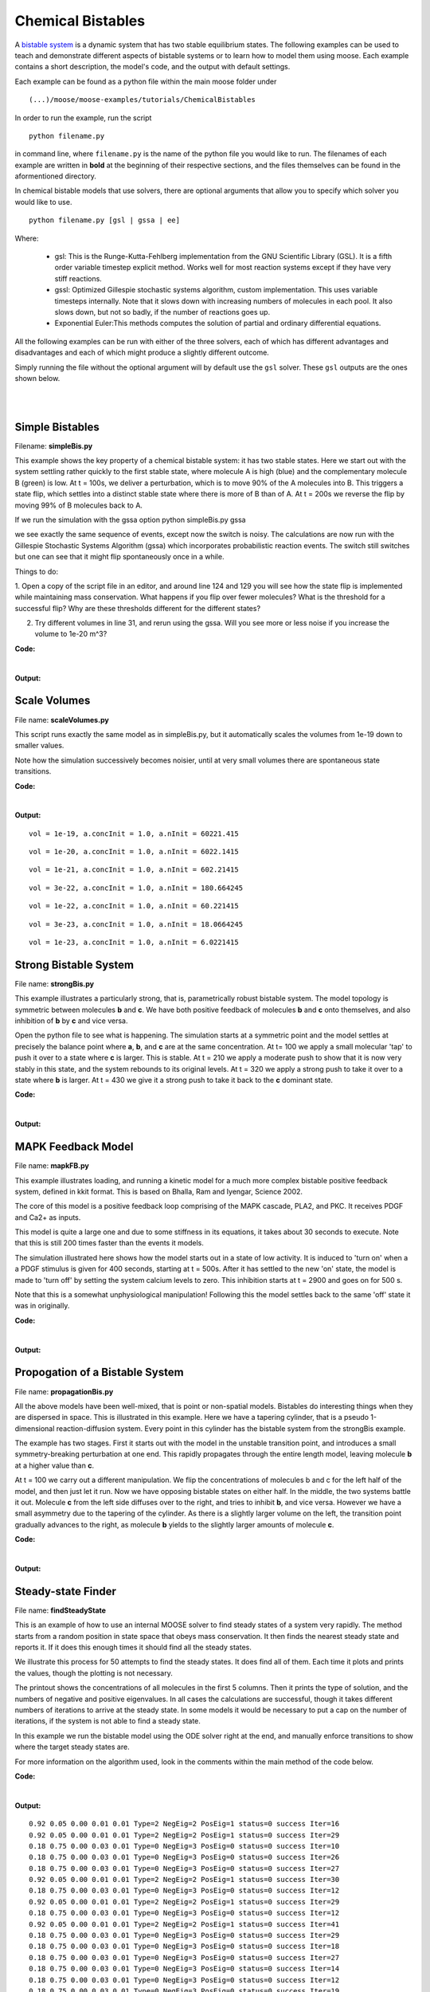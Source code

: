 ******************
Chemical Bistables
******************

A `bistable system <https://en.wikipedia.org/wiki/Bistability>`_ is a dynamic system that has two stable equilibrium states. The following examples can be used to teach and demonstrate different aspects of bistable systems or to learn how to model them using moose. Each example contains a short description, the model's code, and the output with default settings. 

Each example can be found as a python file within the main moose folder under 
::

    (...)/moose/moose-examples/tutorials/ChemicalBistables

In order to run the example, run the script
::

    python filename.py

in command line, where ``filename.py`` is the name of the python file you would like to run. The filenames of each example are written in **bold** at the beginning of their respective sections, and the files themselves can be found in the aformentioned directory.

In chemical bistable models that use solvers, there are optional arguments that allow you to specify which solver you would like to use.
:: 

    python filename.py [gsl | gssa | ee]

Where:

 - gsl: This is the Runge-Kutta-Fehlberg implementation from the GNU Scientific Library (GSL). It is a fifth order variable timestep explicit method. Works well for most reaction systems except if they have very stiff reactions.
 - gssl: Optimized Gillespie stochastic systems algorithm, custom implementation. This uses variable timesteps internally. Note that it slows down with increasing numbers of molecules in each pool. It also slows down, but not so badly, if the number of reactions goes up.
 - Exponential Euler:This methods computes the solution of partial and ordinary differential equations.

All the following examples can be run with either of the three solvers, each of which has different advantages and disadvantages and each of which might produce a slightly different outcome. 

Simply running the file without the optional argument will by default use the ``gsl`` solver. These ``gsl`` outputs are the ones shown below. 

|
|

Simple Bistables
================

Filename: **simpleBis.py**


This example shows the key property of a chemical bistable system: it
has two stable states. Here we start out with the system settling rather
quickly to the first stable state, where molecule A is high (blue) and
the complementary molecule B (green) is low. At t = 100s, we deliver a
perturbation, which is to move 90% of the A molecules into B. This
triggers a state flip, which settles into a distinct stable state where
there is more of B than of A. At t = 200s we reverse the flip by moving
99% of B molecules back to A.

If we run the simulation with the gssa option python simpleBis.py gssa

we see exactly the same sequence of events, except now the switch is
noisy. The calculations are now run with the Gillespie Stochastic
Systems Algorithm (gssa) which incorporates probabilistic reaction
events. The switch still switches but one can see that it might flip
spontaneously once in a while.

Things to do: 

1. Open a copy of the script file in an editor, and around
line 124 and 129 you will see how the state flip is implemented while
maintaining mass conservation. What happens if you flip over fewer
molecules? What is the threshold for a successful flip? Why are these
thresholds different for the different states?

2. Try different volumes in line 31, and rerun using the gssa. Will you
   see more or less noise if you increase the volume to 1e-20 m^3?

**Code:**

.. hidden-code-block:: python
    :linenos:
    :label: Show/Hide code

    #########################################################################
    ## This program is part of 'MOOSE', the
    ## Messaging Object Oriented Simulation Environment.
    ##           Copyright (C) 2013 Upinder S. Bhalla. and NCBS
    ## It is made available under the terms of the
    ## GNU Lesser General Public License version 2.1
    ## See the file COPYING.LIB for the full notice.
    #########################################################################
    
    # This example illustrates how to set up a kinetic solver and kinetic model
    # using the scripting interface. Normally this would be done using the
    # Shell::doLoadModel command, and normally would be coordinated by the
    # SimManager as the base of the entire model.
    # This example creates a bistable model having two enzymes and a reaction.
    # One of the enzymes is autocatalytic.
    # The model is set up to run using deterministic integration.
    # If you pass in the argument 'gssa' it will run with the stochastic
    # solver instead
    # You may also find it interesting to change the volume.
    
    import math
    import pylab
    import numpy
    import moose
    import sys
    
    def makeModel():
                    # create container for model
                    model = moose.Neutral( 'model' )
                    compartment = moose.CubeMesh( '/model/compartment' )
                    compartment.volume = 1e-21 # m^3
                    # the mesh is created automatically by the compartment
                    mesh = moose.element( '/model/compartment/mesh' ) 
    
                    # create molecules and reactions
                    a = moose.Pool( '/model/compartment/a' )
                    b = moose.Pool( '/model/compartment/b' )
                    c = moose.Pool( '/model/compartment/c' )
                    enz1 = moose.Enz( '/model/compartment/b/enz1' )
                    enz2 = moose.Enz( '/model/compartment/c/enz2' )
                    cplx1 = moose.Pool( '/model/compartment/b/enz1/cplx' )
                    cplx2 = moose.Pool( '/model/compartment/c/enz2/cplx' )
                    reac = moose.Reac( '/model/compartment/reac' )
    
                    # connect them up for reactions
                    moose.connect( enz1, 'sub', a, 'reac' )
                    moose.connect( enz1, 'prd', b, 'reac' )
                    moose.connect( enz1, 'enz', b, 'reac' )
                    moose.connect( enz1, 'cplx', cplx1, 'reac' )
    
                    moose.connect( enz2, 'sub', b, 'reac' )
                    moose.connect( enz2, 'prd', a, 'reac' )
                    moose.connect( enz2, 'enz', c, 'reac' )
                    moose.connect( enz2, 'cplx', cplx2, 'reac' )
    
                    moose.connect( reac, 'sub', a, 'reac' )
                    moose.connect( reac, 'prd', b, 'reac' )
    
                    # connect them up to the compartment for volumes
                    #for x in ( a, b, c, cplx1, cplx2 ):
                    #                        moose.connect( x, 'mesh', mesh, 'mesh' )
    
                    # Assign parameters
                    a.concInit = 1
                    b.concInit = 0
                    c.concInit = 0.01
                    enz1.kcat = 0.4
                    enz1.Km = 4
                    enz2.kcat = 0.6
                    enz2.Km = 0.01
                    reac.Kf = 0.001
                    reac.Kb = 0.01
    
                    # Create the output tables
                    graphs = moose.Neutral( '/model/graphs' )
                    outputA = moose.Table ( '/model/graphs/concA' )
                    outputB = moose.Table ( '/model/graphs/concB' )
    
                    # connect up the tables
                    moose.connect( outputA, 'requestOut', a, 'getConc' );
                    moose.connect( outputB, 'requestOut', b, 'getConc' );
    
                    # Schedule the whole lot
                    moose.setClock( 4, 0.01 ) # for the computational objects
                    moose.setClock( 8, 1.0 ) # for the plots
                    # The wildcard uses # for single level, and ## for recursive.
                    moose.useClock( 4, '/model/compartment/##', 'process' )
                    moose.useClock( 8, '/model/graphs/#', 'process' )
    
    def displayPlots():
                    for x in moose.wildcardFind( '/model/graphs/conc#' ):
                                    t = numpy.arange( 0, x.vector.size, 1 ) #sec
                                    pylab.plot( t, x.vector, label=x.name )
                    pylab.legend()
                    pylab.show()
    
    def main():
                    solver = "gsl"
                    makeModel()
                    if ( len ( sys.argv ) == 2 ):
                        solver = sys.argv[1]
                    stoich = moose.Stoich( '/model/compartment/stoich' )
                    stoich.compartment = moose.element( '/model/compartment' )
                    if ( solver == 'gssa' ):
                        gsolve = moose.Gsolve( '/model/compartment/ksolve' )
                        stoich.ksolve = gsolve
                    else:
                        ksolve = moose.Ksolve( '/model/compartment/ksolve' )
                        stoich.ksolve = ksolve
                    stoich.path = "/model/compartment/##"
                    #solver.method = "rk5"
                    #mesh = moose.element( "/model/compartment/mesh" )
                    #moose.connect( mesh, "remesh", solver, "remesh" )
                    moose.setClock( 5, 1.0 ) # clock for the solver
                    moose.useClock( 5, '/model/compartment/ksolve', 'process' )
    
                    moose.reinit()
                    moose.start( 100.0 ) # Run the model for 100 seconds.
    
                    a = moose.element( '/model/compartment/a' )
                    b = moose.element( '/model/compartment/b' )
    
                    # move most molecules over to b
                    b.conc = b.conc + a.conc * 0.9
                    a.conc = a.conc * 0.1
                    moose.start( 100.0 ) # Run the model for 100 seconds.
    
                    # move most molecules back to a
                    a.conc = a.conc + b.conc * 0.99
                    b.conc = b.conc * 0.01
                    moose.start( 100.0 ) # Run the model for 100 seconds.
    
                    # Iterate through all plots, dump their contents to data.plot.
                    displayPlots()
    
                    quit()
    
    # Run the 'main' if this script is executed standalone.
    if __name__ == '__main__':
            main()


|

**Output:**

.. image:: ../../../images/simpleB.png


Scale Volumes
=============

File name: **scaleVolumes.py**

This script runs exactly the same model as in simpleBis.py, but it
automatically scales the volumes from 1e-19 down to smaller values.

Note how the simulation successively becomes noisier, until at very
small volumes there are spontaneous state transitions.

**Code:**

.. hidden-code-block:: python
    :linenos:
    :label: Show/Hide code

    #########################################################################
    ## This program is part of 'MOOSE', the
    ## Messaging Object Oriented Simulation Environment.
    ##           Copyright (C) 2013 Upinder S. Bhalla. and NCBS
    ## It is made available under the terms of the
    ## GNU Lesser General Public License version 2.1
    ## See the file COPYING.LIB for the full notice.
    #########################################################################
    
    import math
    import pylab
    import numpy
    import moose
    
    def makeModel():
    		# create container for model
    		model = moose.Neutral( 'model' )
    		compartment = moose.CubeMesh( '/model/compartment' )
    		compartment.volume = 1e-20
    		# the mesh is created automatically by the compartment
    		mesh = moose.element( '/model/compartment/mesh' ) 
    
    		# create molecules and reactions
    		a = moose.Pool( '/model/compartment/a' )
    		b = moose.Pool( '/model/compartment/b' )
    		c = moose.Pool( '/model/compartment/c' )
    		enz1 = moose.Enz( '/model/compartment/b/enz1' )
    		enz2 = moose.Enz( '/model/compartment/c/enz2' )
    		cplx1 = moose.Pool( '/model/compartment/b/enz1/cplx' )
    		cplx2 = moose.Pool( '/model/compartment/c/enz2/cplx' )
    		reac = moose.Reac( '/model/compartment/reac' )
    
    		# connect them up for reactions
    		moose.connect( enz1, 'sub', a, 'reac' )
    		moose.connect( enz1, 'prd', b, 'reac' )
    		moose.connect( enz1, 'enz', b, 'reac' )
    		moose.connect( enz1, 'cplx', cplx1, 'reac' )
    
    		moose.connect( enz2, 'sub', b, 'reac' )
    		moose.connect( enz2, 'prd', a, 'reac' )
    		moose.connect( enz2, 'enz', c, 'reac' )
    		moose.connect( enz2, 'cplx', cplx2, 'reac' )
    
    		moose.connect( reac, 'sub', a, 'reac' )
    		moose.connect( reac, 'prd', b, 'reac' )
    
    		# connect them up to the compartment for volumes
    		#for x in ( a, b, c, cplx1, cplx2 ):
    		#			moose.connect( x, 'mesh', mesh, 'mesh' )
    
    		# Assign parameters
    		a.concInit = 1
    		b.concInit = 0
    		c.concInit = 0.01
    		enz1.kcat = 0.4
    		enz1.Km = 4
    		enz2.kcat = 0.6
    		enz2.Km = 0.01
    		reac.Kf = 0.001
    		reac.Kb = 0.01
    
    		# Create the output tables
    		graphs = moose.Neutral( '/model/graphs' )
    		outputA = moose.Table ( '/model/graphs/concA' )
    		outputB = moose.Table ( '/model/graphs/concB' )
    
    		# connect up the tables
    		moose.connect( outputA, 'requestOut', a, 'getConc' );
    		moose.connect( outputB, 'requestOut', b, 'getConc' );
    
    		# Schedule the whole lot
    		moose.setClock( 4, 0.01 ) # for the computational objects
    		moose.setClock( 8, 1.0 ) # for the plots
    		# The wildcard uses # for single level, and ## for recursive.
    		moose.useClock( 4, '/model/compartment/##', 'process' )
    		moose.useClock( 8, '/model/graphs/#', 'process' )
    
    def displayPlots():
    		for x in moose.wildcardFind( '/model/graphs/conc#' ):
    				t = numpy.arange( 0, x.vector.size, 1 ) #sec
    				pylab.plot( t, x.vector, label=x.name )
    
    def main():
    
        """
        This example illustrates how to run a model at different volumes.
        The key line is just to set the volume of the compartment::
    
            compt.volume = vol
    
        If everything
        else is set up correctly, then this change propagates through to all
        reactions molecules.
    
        For a deterministic reaction one would not see any change in output 
        concentrations.
        For a stochastic reaction illustrated here, one sees the level of 
        'noise' 
        changing, even though the concentrations are similar up to a point.
        This example creates a bistable model having two enzymes and a reaction.
        One of the enzymes is autocatalytic.
        This model is set up within the script rather than using an external 
        file.
        The model is set up to run using the GSSA (Gillespie Stocahstic systems
        algorithim) method in MOOSE.
    
        To run the example, run the script
    
            ``python scaleVolumes.py``
    
        and close the plots every cycle to see the outcome of stochastic
        calculations at ever smaller volumes, keeping concentrations the same.
        """
        makeModel()
        moose.seed( 11111 )
        gsolve = moose.Gsolve( '/model/compartment/gsolve' )
        stoich = moose.Stoich( '/model/compartment/stoich' )
        compt = moose.element( '/model/compartment' );
        stoich.compartment = compt
        stoich.ksolve = gsolve
        stoich.path = "/model/compartment/##"
        moose.setClock( 5, 1.0 ) # clock for the solver
        moose.useClock( 5, '/model/compartment/gsolve', 'process' )
        a = moose.element( '/model/compartment/a' )
    
        for vol in ( 1e-19, 1e-20, 1e-21, 3e-22, 1e-22, 3e-23, 1e-23 ):
            # Set the volume
            compt.volume = vol
            print('vol = {}, a.concInit = {}, a.nInit = {}'.format( vol, a.concInit, a.nInit))
            print('Close graph to go to next plot\n')
    
            moose.reinit()
            moose.start( 100.0 ) # Run the model for 100 seconds.
    
            a = moose.element( '/model/compartment/a' )
            b = moose.element( '/model/compartment/b' )
    
            # move most molecules over to b
            b.conc = b.conc + a.conc * 0.9
            a.conc = a.conc * 0.1
            moose.start( 100.0 ) # Run the model for 100 seconds.
    
            # move most molecules back to a
            a.conc = a.conc + b.conc * 0.99
            b.conc = b.conc * 0.01
            moose.start( 100.0 ) # Run the model for 100 seconds.
    
            # Iterate through all plots, dump their contents to data.plot.
            displayPlots()
            pylab.show()
    
        quit()
    
    # Run the 'main' if this script is executed standalone.
    if __name__ == '__main__':
    	main()
|
**Output:**

.. parsed-literal::

    vol = 1e-19, a.concInit = 1.0, a.nInit = 60221.415
    



.. image:: ../../../images/sV1.png


.. parsed-literal::

    vol = 1e-20, a.concInit = 1.0, a.nInit = 6022.1415
    



.. image:: ../../../images/sV2.png


.. parsed-literal::

    vol = 1e-21, a.concInit = 1.0, a.nInit = 602.21415
    



.. image:: ../../../images/sV3.png


.. parsed-literal::

    vol = 3e-22, a.concInit = 1.0, a.nInit = 180.664245
    



.. image:: ../../../images/sV4.png


.. parsed-literal::

    vol = 1e-22, a.concInit = 1.0, a.nInit = 60.221415
    



.. image:: ../../../images/sV5.png


.. parsed-literal::

    vol = 3e-23, a.concInit = 1.0, a.nInit = 18.0664245
    



.. image:: ../../../images/sV6.png


.. parsed-literal::

    vol = 1e-23, a.concInit = 1.0, a.nInit = 6.0221415
    



.. image:: ../../../images/sV7.png


Strong Bistable System
======================

File name: **strongBis.py**

This example illustrates a particularly strong, that is, parametrically
robust bistable system. The model topology is symmetric between
molecules **b** and **c**. We have both positive feedback of molecules
**b** and **c** onto themselves, and also inhibition of **b** by **c**
and vice versa.

.. image:: ../../../images/strongBis.png

Open the python file to see what is happening. The simulation starts at
a symmetric point and the model settles at precisely the balance point
where **a**, **b**, and **c** are at the same concentration. At t= 100
we apply a small molecular 'tap' to push it over to a state where **c**
is larger. This is stable. At t = 210 we apply a moderate push to show
that it is now very stably in this state, and the system rebounds to its
original levels. At t = 320 we apply a strong push to take it over to a
state where **b** is larger. At t = 430 we give it a strong push to take
it back to the **c** dominant state.

**Code:**

.. hidden-code-block:: python
    :linenos:
    :label: Show/Hide code

    #########################################################################
    ## This program is part of 'MOOSE', the
    ## Messaging Object Oriented Simulation Environment.
    ##           Copyright (C) 2014 Upinder S. Bhalla. and NCBS
    ## It is made available under the terms of the
    ## GNU Lesser General Public License version 2.1
    ## See the file COPYING.LIB for the full notice.
    #########################################################################
    
    import moose
    import matplotlib.pyplot as plt
    import matplotlib.image as mpimg
    import pylab
    import numpy
    import sys
    
    def main():
    
            solver = "gsl"  # Pick any of gsl, gssa, ee..
            #solver = "gssa"  # Pick any of gsl, gssa, ee..
            #moose.seed( 1234 ) # Needed if stochastic.
            mfile = '../../genesis/M1719.g'
            runtime = 100.0
            if ( len( sys.argv ) >= 2 ):
                    solver = sys.argv[1]
            modelId = moose.loadModel( mfile, 'model', solver )
            # Increase volume so that the stochastic solver gssa 
            # gives an interesting output
            compt = moose.element( '/model/kinetics' )
            compt.volume = 0.2e-19 
            r = moose.element( '/model/kinetics/equil' )
    
            moose.reinit()
            moose.start( runtime ) 
            r.Kf *= 1.1 # small tap to break symmetry
            moose.start( runtime/10 ) 
            r.Kf = r.Kb
            moose.start( runtime ) 
    
            r.Kb *= 2.0 # Moderate push does not tip it back.
            moose.start( runtime/10 ) 
            r.Kb = r.Kf
            moose.start( runtime ) 
    
            r.Kb *= 5.0 # Strong push does tip it over
            moose.start( runtime/10 ) 
            r.Kb = r.Kf
            moose.start( runtime ) 
            r.Kf *= 5.0 # Strong push tips it back.
            moose.start( runtime/10 ) 
            r.Kf = r.Kb
            moose.start( runtime ) 
    
    
            # Display all plots.
            img = mpimg.imread( 'strongBis.png' )
            fig = plt.figure( figsize=(12, 10 ) )
            png = fig.add_subplot( 211 )
            imgplot = plt.imshow( img )
            ax = fig.add_subplot( 212 )
            x = moose.wildcardFind( '/model/#graphs/conc#/#' )
            dt = moose.element( '/clock' ).tickDt[18]
            t = numpy.arange( 0, x[0].vector.size, 1 ) * dt
            ax.plot( t, x[0].vector, 'r-', label=x[0].name )
            ax.plot( t, x[1].vector, 'g-', label=x[1].name )
            ax.plot( t, x[2].vector, 'b-', label=x[2].name )
            plt.ylabel( 'Conc (mM)' )
            plt.xlabel( 'Time (seconds)' )
            pylab.legend()
            pylab.show()
    
    # Run the 'main' if this script is executed standalone.
    if __name__ == '__main__':
            main()
|
**Output:**

.. image:: ../../../images/strongB.png


MAPK Feedback Model
===================

File name: **mapkFB.py**

This example illustrates loading, and running a kinetic model for a much
more complex bistable positive feedback system, defined in kkit format.
This is based on Bhalla, Ram and Iyengar, Science 2002.

The core of this model is a positive feedback loop comprising of the
MAPK cascade, PLA2, and PKC. It receives PDGF and Ca2+ as inputs.

.. image:: ../../../images/mapkFB.png

This model is quite a large one and due to some stiffness in its
equations, it takes about 30 seconds to execute. Note that this is still
200 times faster than the events it models.

The simulation illustrated here shows how the model starts out in a
state of low activity. It is induced to 'turn on' when a a PDGF stimulus
is given for 400 seconds, starting at t = 500s. After it has settled to
the new 'on' state, the model is made to 'turn off' by setting the
system calcium levels to zero. This inhibition starts at t = 2900 and
goes on for 500 s.

Note that this is a somewhat unphysiological manipulation! Following
this the model settles back to the same 'off' state it was in
originally.

**Code:**

.. hidden-code-block:: python
    :linenos:
    :label: Show/Hide code

    #########################################################################
    ## This program is part of 'MOOSE', the
    ## Messaging Object Oriented Simulation Environment.
    ##           Copyright (C) 2014 Upinder S. Bhalla. and NCBS
    ## It is made available under the terms of the
    ## GNU Lesser General Public License version 2.1
    ## See the file COPYING.LIB for the full notice.
    #########################################################################
    
    import moose
    import matplotlib.pyplot as plt
    import matplotlib.image as mpimg
    import pylab
    import numpy
    import sys
    import os
    
    scriptDir = os.path.dirname( os.path.realpath( __file__ ) )
    
    def main():
        """
    This example illustrates loading, and running a kinetic model
    for a bistable positive feedback system, defined in kkit format.
    This is based on Bhalla, Ram and Iyengar, Science 2002.
    
    The core of this model is a positive feedback loop comprising of
    the MAPK cascade, PLA2, and PKC. It receives PDGF and Ca2+ as
    inputs.
    
    This model is quite a large one and due to some stiffness in its
    equations, it runs somewhat slowly.
    
    The simulation illustrated here shows how the model starts out in
    a state of low activity. It is induced to 'turn on' when a
    a PDGF stimulus is given for 400 seconds.
    After it has settled to the new 'on' state, model is made to
    'turn off'
    by setting the system calcium levels to zero for a while. This
    is a somewhat unphysiological manipulation!
    
        """
    
        solver = "gsl"  # Pick any of gsl, gssa, ee..
        #solver = "gssa"  # Pick any of gsl, gssa, ee..
        mfile = os.path.join( scriptDir, '..', '..', 'genesis' , 'acc35.g' )
        runtime = 2000.0
        if ( len( sys.argv ) == 2 ):
            solver = sys.argv[1]
        modelId = moose.loadModel( mfile, 'model', solver )
        # Increase volume so that the stochastic solver gssa
        # gives an interesting output
        compt = moose.element( '/model/kinetics' )
        compt.volume = 5e-19
    
        moose.reinit()
        moose.start( 500 )
        moose.element( '/model/kinetics/PDGFR/PDGF' ).concInit = 0.0001
        moose.start( 400 )
        moose.element( '/model/kinetics/PDGFR/PDGF' ).concInit = 0.0
        moose.start( 2000 )
        moose.element( '/model/kinetics/Ca' ).concInit = 0.0
        moose.start( 500 )
        moose.element( '/model/kinetics/Ca' ).concInit = 0.00008
        moose.start( 2000 )
    
        # Display all plots.
        img = mpimg.imread( 'mapkFB.png' )
        fig = plt.figure( figsize=(12, 10 ) )
        png = fig.add_subplot( 211 )
        imgplot = plt.imshow( img )
        ax = fig.add_subplot( 212 )
        x = moose.wildcardFind( '/model/#graphs/conc#/#' )
        t = numpy.arange( 0, x[0].vector.size, 1 ) * x[0].dt
        ax.plot( t, x[0].vector, 'b-', label=x[0].name )
        ax.plot( t, x[1].vector, 'c-', label=x[1].name )
        ax.plot( t, x[2].vector, 'r-', label=x[2].name )
        ax.plot( t, x[3].vector, 'm-', label=x[3].name )
        plt.ylabel( 'Conc (mM)' )
        plt.xlabel( 'Time (seconds)' )
        pylab.legend()
        pylab.show()
    
    # Run the 'main' if this script is executed standalone.
    if __name__ == '__main__':
            main()
|

**Output:**

.. image:: ../../../images/mapkFB2.png


Propogation of a Bistable System
================================

File name: **propagationBis.py**

All the above models have been well-mixed, that is point or non-spatial
models. Bistables do interesting things when they are dispersed in
space. This is illustrated in this example. Here we have a tapering
cylinder, that is a pseudo 1-dimensional reaction-diffusion system.
Every point in this cylinder has the bistable system from the strongBis
example.

.. image:: ../../../images/propBis.png

The example has two stages. First it starts out with the model in the
unstable transition point, and introduces a small symmetry-breaking
perturbation at one end. This rapidly propagates through the entire
length model, leaving molecule **b** at a higher value than **c**.

At t = 100 we carry out a different manipulation. We flip the
concentrations of molecules b and c for the left half of the model, and
then just let it run. Now we have opposing bistable states on either
half. In the middle, the two systems battle it out. Molecule **c** from
the left side diffuses over to the right, and tries to inhibit **b**,
and vice versa. However we have a small asymmetry due to the tapering of
the cylinder. As there is a slightly larger volume on the left, the
transition point gradually advances to the right, as molecule **b**
yields to the slightly larger amounts of molecule **c**.

**Code:**

.. hidden-code-block:: python
    :linenos:
    :label: Show/Hide code

    #########################################################################
    ## This program is part of 'MOOSE', the
    ## Messaging Object Oriented Simulation Environment.
    ##           Copyright (C) 2014 Upinder S. Bhalla. and NCBS
    ## It is made available under the terms of the
    ## GNU Lesser General Public License version 2.1
    ## See the file COPYING.LIB for the full notice.
    #########################################################################
    
    """
    This example illustrates propagation of state flips in a 
    linear 1-dimensional reaction-diffusion system. It uses a 
    bistable system loaded in from a kkit definition file, and
    places this in a tapering cylinder for pseudo 1-dimentionsional 
    diffusion.
    
    This example illustrates a number of features of reaction-diffusion
    calculations. 
    
    First, it shows how to set up such systems. Key steps are to create
    the compartment and define its voxelization, then create the Ksolve, 
    Dsolve, and Stoich. Then we assign stoich.compartment, ksolve and
    dsolve in that order. Finally we assign the path of the Stoich.
    
    For running the model, we start by introducing
    a small symmetry-breaking increment of concInit
    of the molecule **b** in the last compartment on the cylinder. The model
    starts out with molecules at equal concentrations, so that the system would
    settle to the unstable fixed point. This symmetry breaking leads
    to the last compartment moving towards the state with an 
    increased concentration of **b**,
    and this effect propagates to all other compartments.
    
    Once the model has settled to the state where **b** is high throughout, 
    we simply exchange the concentrations of **b** with **c** in the left
    half of the cylinder. This introduces a brief transient at the junction,
    which soon settles to a smooth crossover.
    
    Finally, as we run the simulation, the tapering geometry comes into play.
    Since the left hand side has a larger diameter than the right, the
    state on the left gradually wins over and the transition point slowly
    moves to the right.
    
    """
    
    import math
    import numpy
    import matplotlib.pyplot as plt
    import matplotlib.image as mpimg
    import moose
    import sys
    
    def makeModel():
                    # create container for model
                    r0 = 1e-6        # m
                    r1 = 0.5e-6        # m. Note taper.
                    num = 200
                    diffLength = 1e-6 # m
                    comptLength = num * diffLength        # m
                    diffConst = 20e-12 # m^2/sec
                    concA = 1 # millimolar
                    diffDt = 0.02  # for the diffusion
                    chemDt = 0.2   # for the reaction
                    mfile = '../../genesis/M1719.g'
    
                    model = moose.Neutral( 'model' )
                    compartment = moose.CylMesh( '/model/kinetics' )
    
                    # load in model
                    modelId = moose.loadModel( mfile, '/model', 'ee' )
                    a = moose.element( '/model/kinetics/a' )
                    b = moose.element( '/model/kinetics/b' )
                    c = moose.element( '/model/kinetics/c' )
    
                    ac = a.concInit
                    bc = b.concInit
                    cc = c.concInit
    
                    compartment.r0 = r0
                    compartment.r1 = r1
                    compartment.x0 = 0
                    compartment.x1 = comptLength
                    compartment.diffLength = diffLength
                    assert( compartment.numDiffCompts == num )
    
                    # Assign parameters
                    for x in moose.wildcardFind( '/model/kinetics/##[ISA=PoolBase]' ):
                        #print 'pools: ', x, x.name
                        x.diffConst = diffConst
    
                    # Make solvers
                    ksolve = moose.Ksolve( '/model/kinetics/ksolve' )
                    dsolve = moose.Dsolve( '/model/dsolve' )
                    # Set up clocks.
                    moose.setClock( 10, diffDt )
                    for i in range( 11, 17 ):
                        moose.setClock( i, chemDt )
    
                    stoich = moose.Stoich( '/model/kinetics/stoich' )
                    stoich.compartment = compartment
                    stoich.ksolve = ksolve
                    stoich.dsolve = dsolve
                    stoich.path = "/model/kinetics/##"
                    print(('dsolve.numPools, num = ', dsolve.numPools, num))
                    b.vec[num-1].concInit *= 1.01 # Break symmetry.
    
    def main():
                    runtime = 100
                    displayInterval = 2
                    makeModel()
                    dsolve = moose.element( '/model/dsolve' )
                    moose.reinit()
                    #moose.start( runtime ) # Run the model for 10 seconds.
    
                    a = moose.element( '/model/kinetics/a' )
                    b = moose.element( '/model/kinetics/b' )
                    c = moose.element( '/model/kinetics/c' )
    
                    img = mpimg.imread( 'propBis.png' )
                    #imgplot = plt.imshow( img )
                    #plt.show()
    
                    plt.ion()
                    fig = plt.figure( figsize=(12,10) )
                    png = fig.add_subplot(211)
                    imgplot = plt.imshow( img )
                    ax = fig.add_subplot(212)
                    ax.set_ylim( 0, 0.001 )
                    plt.ylabel( 'Conc (mM)' )
                    plt.xlabel( 'Position along cylinder (microns)' )
                    pos = numpy.arange( 0, a.vec.conc.size, 1 )
                    line1, = ax.plot( pos, a.vec.conc, 'r-', label='a' )
                    line2, = ax.plot( pos, b.vec.conc, 'g-',  label='b' )
                    line3, = ax.plot( pos, c.vec.conc, 'b-', label='c' )
                    timeLabel = plt.text(60, 0.0009, 'time = 0')
                    plt.legend()
                    fig.canvas.draw()
    
                    for t in range( displayInterval, runtime, displayInterval ):
                        moose.start( displayInterval )
                        line1.set_ydata( a.vec.conc )
                        line2.set_ydata( b.vec.conc )
                        line3.set_ydata( c.vec.conc )
                        timeLabel.set_text( "time = %d" % t )
                        fig.canvas.draw()
    
                    print('Swapping concs of b and c in half the cylinder')
                    for i in range( b.numData/2 ):
                        temp = b.vec[i].conc
                        b.vec[i].conc = c.vec[i].conc
                        c.vec[i].conc = temp
    
                    newruntime = 200
                    for t in range( displayInterval, newruntime, displayInterval ):
                        moose.start( displayInterval )
                        line1.set_ydata( a.vec.conc )
                        line2.set_ydata( b.vec.conc )
                        line3.set_ydata( c.vec.conc )
                        timeLabel.set_text( "time = %d" % (t + runtime) )
                        fig.canvas.draw()
    
                    print( "Hit 'enter' to exit" )
                    sys.stdin.read(1)
    
    
    
    # Run the 'main' if this script is executed standalone.
    if __name__ == '__main__':
            main()

|

**Output:**

.. image:: ../../../images/propBis.gif


Steady-state Finder
===================

File name: **findSteadyState**

This is an example of how to use an internal MOOSE solver to find steady
states of a system very rapidly. The method starts from a random
position in state space that obeys mass conservation. It then finds the
nearest steady state and reports it. If it does this enough times it
should find all the steady states.

We illustrate this process for 50 attempts to find the steady states. It
does find all of them. Each time it plots and prints the values, though
the plotting is not necessary.

The printout shows the concentrations of all molecules in the first 5
columns. Then it prints the type of solution, and the numbers of
negative and positive eigenvalues. In all cases the calculations are
successful, though it takes different numbers of iterations to arrive at
the steady state. In some models it would be necessary to put a cap on
the number of iterations, if the system is not able to find a steady
state.

In this example we run the bistable model using the ODE solver right at
the end, and manually enforce transitions to show where the target
steady states are.

For more information on the algorithm used, look in the comments within
the main method of the code below.

**Code:**

.. hidden-code-block:: python
    :linenos:
    :label: Show/Hide code

    #########################################################################
    ## This program is part of 'MOOSE', the
    ## Messaging Object Oriented Simulation Environment.
    ##           Copyright (C) 2013 Upinder S. Bhalla. and NCBS
    ## It is made available under the terms of the
    ## GNU Lesser General Public License version 2.1
    ## See the file COPYING.LIB for the full notice.
    #########################################################################
    
    from __future__ import print_function
    
    import math
    import pylab
    import numpy
    import moose
    
    def main():
        """
        This example sets up the kinetic solver and steady-state finder, on
        a bistable model of a chemical system. The model is set up within the
        script.
        The algorithm calls the steady-state finder 50 times with different
        (randomized) initial conditions, as follows:
    
        * Set up the random initial condition that fits the conservation laws
        * Run for 2 seconds. This should not be mathematically necessary, but
          for obscure numerical reasons it makes it much more likely that the
          steady state solver will succeed in finding a state.
        * Find the fixed point
        * Print out the fixed point vector and various diagnostics.
        * Run for 10 seconds. This is completely unnecessary, and is done here
          just so that the resultant graph will show what kind of state has
          been  found.
    
        After it does all this, the program runs for 100 more seconds on the
        last found fixed point (which turns out to be a saddle node), then
        is hard-switched in the script to the first attractor basin from which
        it runs for another 100 seconds till it settles there, and then
        is hard-switched yet again to the second attractor and runs for 400
        seconds.
    
        Looking at the output you will see many features of note:
    
        * the first attractor (stable point) and the saddle point (unstable
          fixed point) are both found quite often. But the second
          attractor is found just once.
          It has a very small basin of attraction.
        * The values found for each of the fixed points match well with the
          values found by running the system to steady-state at the end.
        * There are a large number of failures to find a fixed point. These are
          found and reported in the diagnostics. They show up on the plot
          as cases where the 10-second runs are not flat.
    
        If you wanted to find fixed points in a production model, you would
        not need to do the 10-second runs, and you would need to eliminate the
        cases where the state-finder failed. Then you could identify the good
        points and keep track of how many of each were found.
    
        There is no way to guarantee that all fixed points have been found
        using this algorithm! If there are points in an obscure corner of state
        space (as for the singleton second attractor convergence in this
        example) you may have to iterate very many times to find them.
    
        You may wish to sample concentration space logarithmically rather than
        linearly.
        """
        compartment = makeModel()
        ksolve = moose.Ksolve( '/model/compartment/ksolve' )
        stoich = moose.Stoich( '/model/compartment/stoich' )
        stoich.compartment = compartment
        stoich.ksolve = ksolve
        stoich.path = "/model/compartment/##"
        state = moose.SteadyState( '/model/compartment/state' )
    
        moose.reinit()
        state.stoich = stoich
        state.showMatrices()
        state.convergenceCriterion = 1e-6
        moose.seed( 111 ) # Used when generating the samples in state space
    
        for i in range( 0, 50 ):
            getState( ksolve, state )
    
        # Now display the states of the system at more length to compare.
        moose.start( 100.0 ) # Run the model for 100 seconds.
    
        a = moose.element( '/model/compartment/a' )
        b = moose.element( '/model/compartment/b' )
    
        # move most molecules over to b
        b.conc = b.conc + a.conc * 0.9
        a.conc = a.conc * 0.1
        moose.start( 100.0 ) # Run the model for 100 seconds.
    
        # move most molecules back to a
        a.conc = a.conc + b.conc * 0.99
        b.conc = b.conc * 0.01
        moose.start( 400.0 ) # Run the model for 200 seconds.
    
        # Iterate through all plots, dump their contents to data.plot.
        displayPlots()
    
        quit()
    
    def makeModel():
        """ This function creates a bistable reaction system using explicit
        MOOSE calls rather than load from a file
        """
        # create container for model
        model = moose.Neutral( 'model' )
        compartment = moose.CubeMesh( '/model/compartment' )
        compartment.volume = 1e-15
        # the mesh is created automatically by the compartment
        mesh = moose.element( '/model/compartment/mesh' )
    
        # create molecules and reactions
        a = moose.Pool( '/model/compartment/a' )
        b = moose.Pool( '/model/compartment/b' )
        c = moose.Pool( '/model/compartment/c' )
        enz1 = moose.Enz( '/model/compartment/b/enz1' )
        enz2 = moose.Enz( '/model/compartment/c/enz2' )
        cplx1 = moose.Pool( '/model/compartment/b/enz1/cplx' )
        cplx2 = moose.Pool( '/model/compartment/c/enz2/cplx' )
        reac = moose.Reac( '/model/compartment/reac' )
    
        # connect them up for reactions
        moose.connect( enz1, 'sub', a, 'reac' )
        moose.connect( enz1, 'prd', b, 'reac' )
        moose.connect( enz1, 'enz', b, 'reac' )
        moose.connect( enz1, 'cplx', cplx1, 'reac' )
    
        moose.connect( enz2, 'sub', b, 'reac' )
        moose.connect( enz2, 'prd', a, 'reac' )
        moose.connect( enz2, 'enz', c, 'reac' )
        moose.connect( enz2, 'cplx', cplx2, 'reac' )
    
        moose.connect( reac, 'sub', a, 'reac' )
        moose.connect( reac, 'prd', b, 'reac' )
    
        # Assign parameters
        a.concInit = 1
        b.concInit = 0
        c.concInit = 0.01
        enz1.kcat = 0.4
        enz1.Km = 4
        enz2.kcat = 0.6
        enz2.Km = 0.01
        reac.Kf = 0.001
        reac.Kb = 0.01
    
        # Create the output tables
        graphs = moose.Neutral( '/model/graphs' )
        outputA = moose.Table2 ( '/model/graphs/concA' )
        outputB = moose.Table2 ( '/model/graphs/concB' )
        outputC = moose.Table2 ( '/model/graphs/concC' )
        outputCplx1 = moose.Table2 ( '/model/graphs/concCplx1' )
        outputCplx2 = moose.Table2 ( '/model/graphs/concCplx2' )
    
        # connect up the tables
        moose.connect( outputA, 'requestOut', a, 'getConc' );
        moose.connect( outputB, 'requestOut', b, 'getConc' );
        moose.connect( outputC, 'requestOut', c, 'getConc' );
        moose.connect( outputCplx1, 'requestOut', cplx1, 'getConc' );
        moose.connect( outputCplx2, 'requestOut', cplx2, 'getConc' );
    
        return compartment
    
    def displayPlots():
        for x in moose.wildcardFind( '/model/graphs/conc#' ):
                t = numpy.arange( 0, x.vector.size, 1 ) #sec
                pylab.plot( t, x.vector, label=x.name )
        pylab.legend()
        pylab.show()
    
    def getState( ksolve, state ):
        """ This function finds a steady state starting from a random
        initial condition that is consistent with the stoichiometry rules
        and the original model concentrations.
        """
        scale = 1.0 / ( 1e-15 * 6.022e23 )
        state.randomInit() # Randomize init conditions, subject to stoichiometry
        moose.start( 2.0 ) # Run the model for 2 seconds.
        state.settle() # This function finds the steady states.
        for x in ksolve.nVec[0]:
            print( "{:.2f}".format( x * scale ), end=' ')
    
        print( "Type={} NegEig={} PosEig={} status={} {} Iter={:2d}".format( state.stateType, state.nNegEigenvalues, state.nPosEigenvalues, state.solutionStatus, state.status, state.nIter))
        moose.start( 10.0 ) # Run model for 10 seconds, just for display
    
    
    # Run the 'main' if this script is executed standalone.
    if __name__ == '__main__':
        main()

|

**Output:**

.. parsed-literal::

    0.92 0.05 0.00 0.01 0.01 Type=2 NegEig=2 PosEig=1 status=0 success Iter=16
    0.92 0.05 0.00 0.01 0.01 Type=2 NegEig=2 PosEig=1 status=0 success Iter=29
    0.18 0.75 0.00 0.03 0.01 Type=0 NegEig=3 PosEig=0 status=0 success Iter=10
    0.18 0.75 0.00 0.03 0.01 Type=0 NegEig=3 PosEig=0 status=0 success Iter=26
    0.18 0.75 0.00 0.03 0.01 Type=0 NegEig=3 PosEig=0 status=0 success Iter=27
    0.92 0.05 0.00 0.01 0.01 Type=2 NegEig=2 PosEig=1 status=0 success Iter=30
    0.18 0.75 0.00 0.03 0.01 Type=0 NegEig=3 PosEig=0 status=0 success Iter=12
    0.92 0.05 0.00 0.01 0.01 Type=2 NegEig=2 PosEig=1 status=0 success Iter=29
    0.18 0.75 0.00 0.03 0.01 Type=0 NegEig=3 PosEig=0 status=0 success Iter=12
    0.92 0.05 0.00 0.01 0.01 Type=2 NegEig=2 PosEig=1 status=0 success Iter=41
    0.18 0.75 0.00 0.03 0.01 Type=0 NegEig=3 PosEig=0 status=0 success Iter=29
    0.18 0.75 0.00 0.03 0.01 Type=0 NegEig=3 PosEig=0 status=0 success Iter=18
    0.18 0.75 0.00 0.03 0.01 Type=0 NegEig=3 PosEig=0 status=0 success Iter=27
    0.18 0.75 0.00 0.03 0.01 Type=0 NegEig=3 PosEig=0 status=0 success Iter=14
    0.18 0.75 0.00 0.03 0.01 Type=0 NegEig=3 PosEig=0 status=0 success Iter=12
    0.18 0.75 0.00 0.03 0.01 Type=0 NegEig=3 PosEig=0 status=0 success Iter=19
    0.18 0.75 0.00 0.03 0.01 Type=0 NegEig=3 PosEig=0 status=0 success Iter= 6
    0.18 0.75 0.00 0.03 0.01 Type=0 NegEig=3 PosEig=0 status=0 success Iter=14
    0.18 0.75 0.00 0.03 0.01 Type=0 NegEig=3 PosEig=0 status=0 success Iter=23
    0.18 0.75 0.00 0.03 0.01 Type=0 NegEig=3 PosEig=0 status=0 success Iter=25
    0.18 0.75 0.00 0.03 0.01 Type=0 NegEig=3 PosEig=0 status=0 success Iter=16
    0.18 0.75 0.00 0.03 0.01 Type=0 NegEig=3 PosEig=0 status=0 success Iter= 5
    0.92 0.05 0.00 0.01 0.01 Type=2 NegEig=2 PosEig=1 status=0 success Iter=43
    0.92 0.05 0.00 0.01 0.01 Type=2 NegEig=2 PosEig=1 status=0 success Iter= 9
    0.92 0.05 0.00 0.01 0.01 Type=2 NegEig=2 PosEig=1 status=0 success Iter=43
    0.92 0.05 0.00 0.01 0.01 Type=2 NegEig=2 PosEig=1 status=0 success Iter=29
    0.18 0.75 0.00 0.03 0.01 Type=0 NegEig=3 PosEig=0 status=0 success Iter=27
    0.18 0.75 0.00 0.03 0.01 Type=0 NegEig=3 PosEig=0 status=0 success Iter= 9
    0.18 0.75 0.00 0.03 0.01 Type=0 NegEig=3 PosEig=0 status=0 success Iter=12
    0.92 0.05 0.00 0.01 0.01 Type=2 NegEig=2 PosEig=1 status=0 success Iter=24
    0.92 0.05 0.00 0.01 0.01 Type=2 NegEig=2 PosEig=1 status=0 success Iter=26
    0.18 0.75 0.00 0.03 0.01 Type=0 NegEig=3 PosEig=0 status=0 success Iter=14
    0.92 0.05 0.00 0.01 0.01 Type=2 NegEig=2 PosEig=1 status=0 success Iter=14
    0.18 0.75 0.00 0.03 0.01 Type=0 NegEig=3 PosEig=0 status=0 success Iter=10
    0.18 0.75 0.00 0.03 0.01 Type=0 NegEig=3 PosEig=0 status=0 success Iter=13
    0.18 0.75 0.00 0.03 0.01 Type=0 NegEig=3 PosEig=0 status=0 success Iter=26
    0.18 0.75 0.00 0.03 0.01 Type=0 NegEig=3 PosEig=0 status=0 success Iter=21
    0.18 0.75 0.00 0.03 0.01 Type=0 NegEig=3 PosEig=0 status=0 success Iter=26
    0.18 0.75 0.00 0.03 0.01 Type=0 NegEig=3 PosEig=0 status=0 success Iter=24
    0.18 0.75 0.00 0.03 0.01 Type=0 NegEig=3 PosEig=0 status=0 success Iter=24
    0.92 0.05 0.00 0.01 0.01 Type=2 NegEig=2 PosEig=1 status=0 success Iter=18
    0.18 0.75 0.00 0.03 0.01 Type=0 NegEig=3 PosEig=0 status=0 success Iter=26
    0.18 0.75 0.00 0.03 0.01 Type=5 NegEig=4 PosEig=0 status=0 success Iter=13
    0.18 0.75 0.00 0.03 0.01 Type=0 NegEig=3 PosEig=0 status=0 success Iter=23
    0.92 0.05 0.00 0.01 0.01 Type=2 NegEig=2 PosEig=1 status=0 success Iter=24
    0.18 0.75 0.00 0.03 0.01 Type=0 NegEig=3 PosEig=0 status=0 success Iter= 8
    0.18 0.75 0.00 0.03 0.01 Type=0 NegEig=3 PosEig=0 status=0 success Iter=18
    0.18 0.75 0.00 0.03 0.01 Type=0 NegEig=3 PosEig=1 status=0 success Iter=21
    0.99 0.00 0.01 0.00 0.00 Type=0 NegEig=3 PosEig=0 status=0 success Iter=15
    0.92 0.05 0.00 0.01 0.01 Type=2 NegEig=2 PosEig=1 status=0 success Iter=29

.. image:: ../../../images/findS.png

Dose Response (Under construction)
==================================

File name: **doseResponse.py**

This example generates a doseResponse plot for a bistable system,
against a control parameter (dose) that takes the system in and out
again from the bistable regime. Like the previous example, it uses the
steady-state solver to find the stable points for each value of the
control parameter. Unfortunately it doesn't work right now. Seems like
the kcat scaling isn't being registered.

**Code:**

.. hidden-code-block:: python
    :linenos:
    :label: Show/Hide code

    ## Makes and plots the dose response curve for bistable models
    ## Author: Sahil Moza
    ## June 26, 2014
    
    import moose
    import pylab
    import numpy as np
    from matplotlib import pyplot as plt
    
    def setupSteadyState(simdt,plotDt):
    
        ksolve = moose.Ksolve( '/model/kinetics/ksolve' )
        stoich = moose.Stoich( '/model/kinetics/stoich' )
        stoich.compartment = moose.element('/model/kinetics')
    
        stoich.ksolve = ksolve
        #ksolve.stoich = stoich
        stoich.path = "/model/kinetics/##"
        state = moose.SteadyState( '/model/kinetics/state' )
       
        #### Set clocks here
        #moose.useClock(4, "/model/kinetics/##[]", "process")
        #moose.setClock(4, float(simdt))
        #moose.setClock(5, float(simdt))
        #moose.useClock(5, '/model/kinetics/ksolve', 'process' )
        #moose.useClock(8, '/model/graphs/#', 'process' )
        #moose.setClock(8, float(plotDt))
     
        moose.reinit()
    
        state.stoich = stoich
        state.showMatrices()
        state.convergenceCriterion = 1e-8
        
        return ksolve, state
    
    def parseModelName(fileName):
        pos1=fileName.rfind('/')
        pos2=fileName.rfind('.')
        directory=fileName[:pos1]
        prefix=fileName[pos1+1:pos2]
        suffix=fileName[pos2+1:len(fileName)]
        return directory, prefix, suffix
    
    # Solve for the steady state
    def getState( ksolve, state, vol):
          scale = 1.0 / ( vol * 6.022e23 )
          moose.reinit
          state.randomInit() # Removing random initial condition to systematically make Dose reponse curves.
          moose.start( 2.0 ) # Run the model for 2 seconds.
          state.settle()
          
          vector = []
          a = moose.element( '/model/kinetics/a' ).conc
          for x in ksolve.nVec[0]:
              vector.append( x * scale)
          moose.start( 10.0 ) # Run model for 10 seconds, just for display
          failedSteadyState = any([np.isnan(x) for x in vector])
          
          if not (failedSteadyState):
               return state.stateType, state.solutionStatus, a, vector
    
    
    def main():
        # Setup parameters for simulation and plotting
        simdt= 1e-2
        plotDt= 1
    
        # Factors to change in the dose concentration in log scale
        factorExponent = 10  ## Base: ten raised to some power.
        factorBegin = -20
        factorEnd = 21
        factorStepsize = 1
        factorScale = 10.0 ## To scale up or down the factors
    
        # Load Model and set up the steady state solver.
        # model = sys.argv[1] # To load model from a file.
        model = './19085.cspace'
        modelPath, modelName, modelType = parseModelName(model)
        outputDir = modelPath
        
        modelId = moose.loadModel(model, 'model', 'ee')
        dosePath = '/model/kinetics/b/DabX' # The dose entity
    
        ksolve, state = setupSteadyState( simdt, plotDt)
        vol = moose.element( '/model/kinetics' ).volume
        iterInit = 100
        solutionVector = []
        factorArr = []
        
        enz = moose.element(dosePath)
        init = enz.kcat # Dose parameter
        
        # Change Dose here to .
        for factor in range(factorBegin, factorEnd, factorStepsize ):
            scale = factorExponent ** (factor/factorScale) 
            enz.kcat = init * scale     
            print( "scale={:.3f}\tkcat={:.3f}".format( scale, enz.kcat) )
            for num in range(iterInit):
                stateType, solStatus, a, vector = getState( ksolve, state, vol)
                if solStatus == 0:
                    #solutionVector.append(vector[0]/sum(vector))
                    solutionVector.append(a)
                    factorArr.append(scale)   
                    
        joint = np.array([factorArr, solutionVector])
        joint = joint[:,joint[1,:].argsort()]
        
        # Plot dose response. 
        fig0 = plt.figure()
        pylab.semilogx(joint[0,:],joint[1,:],marker="o",label = 'concA')
        pylab.xlabel('Dose')
        pylab.ylabel('Response')
        pylab.suptitle('Dose-Reponse Curve for a bistable system')
        
        pylab.legend(loc=3)
        #plt.savefig(outputDir + "/" + modelName +"_doseResponse" + ".png")
        plt.show()
        #plt.close(fig0)
        quit()
        
    
    
    if __name__ == '__main__':
         main()
|
**Output:**

.. parsed-literal::

    scale=0.010	kcat=0.004
    scale=0.013	kcat=0.005
    scale=0.016	kcat=0.006
    scale=0.020	kcat=0.007
    scale=0.025	kcat=0.009
    scale=0.032	kcat=0.011
    scale=0.040	kcat=0.014
    scale=0.050	kcat=0.018
    scale=0.063	kcat=0.023
    scale=0.079	kcat=0.029
    scale=0.100	kcat=0.036
    scale=0.126	kcat=0.045
    scale=0.158	kcat=0.057
    scale=0.200	kcat=0.072
    scale=0.251	kcat=0.091
    scale=0.316	kcat=0.114
    scale=0.398	kcat=0.144
    scale=0.501	kcat=0.181
    scale=0.631	kcat=0.228
    scale=0.794	kcat=0.287
    scale=1.000	kcat=0.361
    scale=1.259	kcat=0.454
    scale=1.585	kcat=0.572
    scale=1.995	kcat=0.720
    scale=2.512	kcat=0.907
    scale=3.162	kcat=1.142
    scale=3.981	kcat=1.437
    scale=5.012	kcat=1.809
    scale=6.310	kcat=2.278
    scale=7.943	kcat=2.868
    scale=10.000	kcat=3.610
    scale=12.589	kcat=4.545
    scale=15.849	kcat=5.722
    scale=19.953	kcat=7.203
    scale=25.119	kcat=9.068
    scale=31.623	kcat=11.416
    scale=39.811	kcat=14.372
    scale=50.119	kcat=18.093
    scale=63.096	kcat=22.778
    scale=79.433	kcat=28.676
    scale=100.000	kcat=36.101


.. image:: ../../../images/doseR.png


